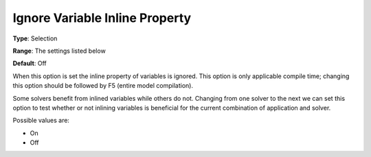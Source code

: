 

.. _Options_Matrix_Generation_-_Ignore_Var:


Ignore Variable Inline Property
===============================



**Type**:	Selection	

**Range**:	The settings listed below	

**Default**:	Off	



When this option is set the inline property of variables is ignored. This option is only applicable compile time; changing this option should be followed by F5 (entire model compilation). 



Some solvers benefit from inlined variables while others do not. Changing from one solver to the next we can set this option to test whether or not inlining variables is beneficial for the current combination of application and solver.



Possible values are:



*	On
*	Off






